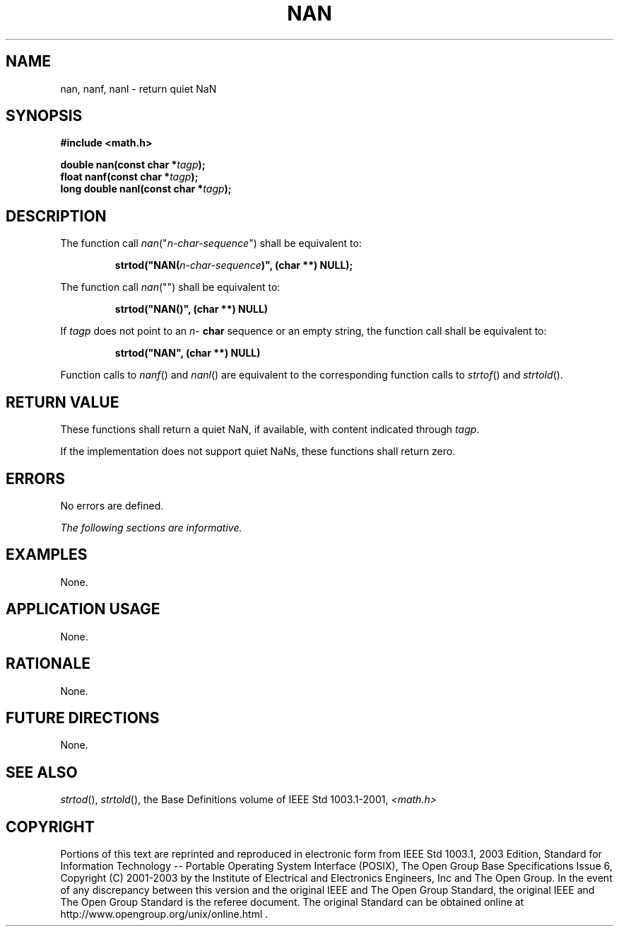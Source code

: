 .\" Copyright (c) 2001-2003 The Open Group, All Rights Reserved 
.TH "NAN" 3 2003 "IEEE/The Open Group" "POSIX Programmer's Manual"
.\" nan 
.SH NAME
nan, nanf, nanl \- return quiet NaN
.SH SYNOPSIS
.LP
\fB#include <math.h>
.br
.sp
double nan(const char *\fP\fItagp\fP\fB);
.br
float nanf(const char *\fP\fItagp\fP\fB);
.br
long double nanl(const char *\fP\fItagp\fP\fB);
.br
\fP
.SH DESCRIPTION
.LP
The function call \fInan\fP("\fIn-char-sequence\fP") shall be equivalent
to:
.sp
.RS
.nf

\fBstrtod("NAN(\fP\fIn-char-sequence\fP\fB)", (char **) NULL);
\fP
.fi
.RE
.LP
The function call \fInan\fP("") shall be equivalent to:
.sp
.RS
.nf

\fBstrtod("NAN()", (char **) NULL)
\fP
.fi
.RE
.LP
If \fItagp\fP does not point to an \fIn\fP- \fBchar\fP sequence or
an empty string, the function call shall be equivalent
to:
.sp
.RS
.nf

\fBstrtod("NAN", (char **) NULL)
\fP
.fi
.RE
.LP
Function calls to \fInanf\fP() and \fInanl\fP() are equivalent to
the corresponding function calls to \fIstrtof\fP() and \fIstrtold\fP().
.SH RETURN VALUE
.LP
These functions shall return a quiet NaN, if available, with content
indicated through \fItagp\fP.
.LP
If the implementation does not support quiet NaNs, these functions
shall return zero.
.SH ERRORS
.LP
No errors are defined.
.LP
\fIThe following sections are informative.\fP
.SH EXAMPLES
.LP
None.
.SH APPLICATION USAGE
.LP
None.
.SH RATIONALE
.LP
None.
.SH FUTURE DIRECTIONS
.LP
None.
.SH SEE ALSO
.LP
\fIstrtod\fP(), \fIstrtold\fP(), the Base Definitions volume of
IEEE\ Std\ 1003.1-2001, \fI<math.h>\fP
.SH COPYRIGHT
Portions of this text are reprinted and reproduced in electronic form
from IEEE Std 1003.1, 2003 Edition, Standard for Information Technology
-- Portable Operating System Interface (POSIX), The Open Group Base
Specifications Issue 6, Copyright (C) 2001-2003 by the Institute of
Electrical and Electronics Engineers, Inc and The Open Group. In the
event of any discrepancy between this version and the original IEEE and
The Open Group Standard, the original IEEE and The Open Group Standard
is the referee document. The original Standard can be obtained online at
http://www.opengroup.org/unix/online.html .
